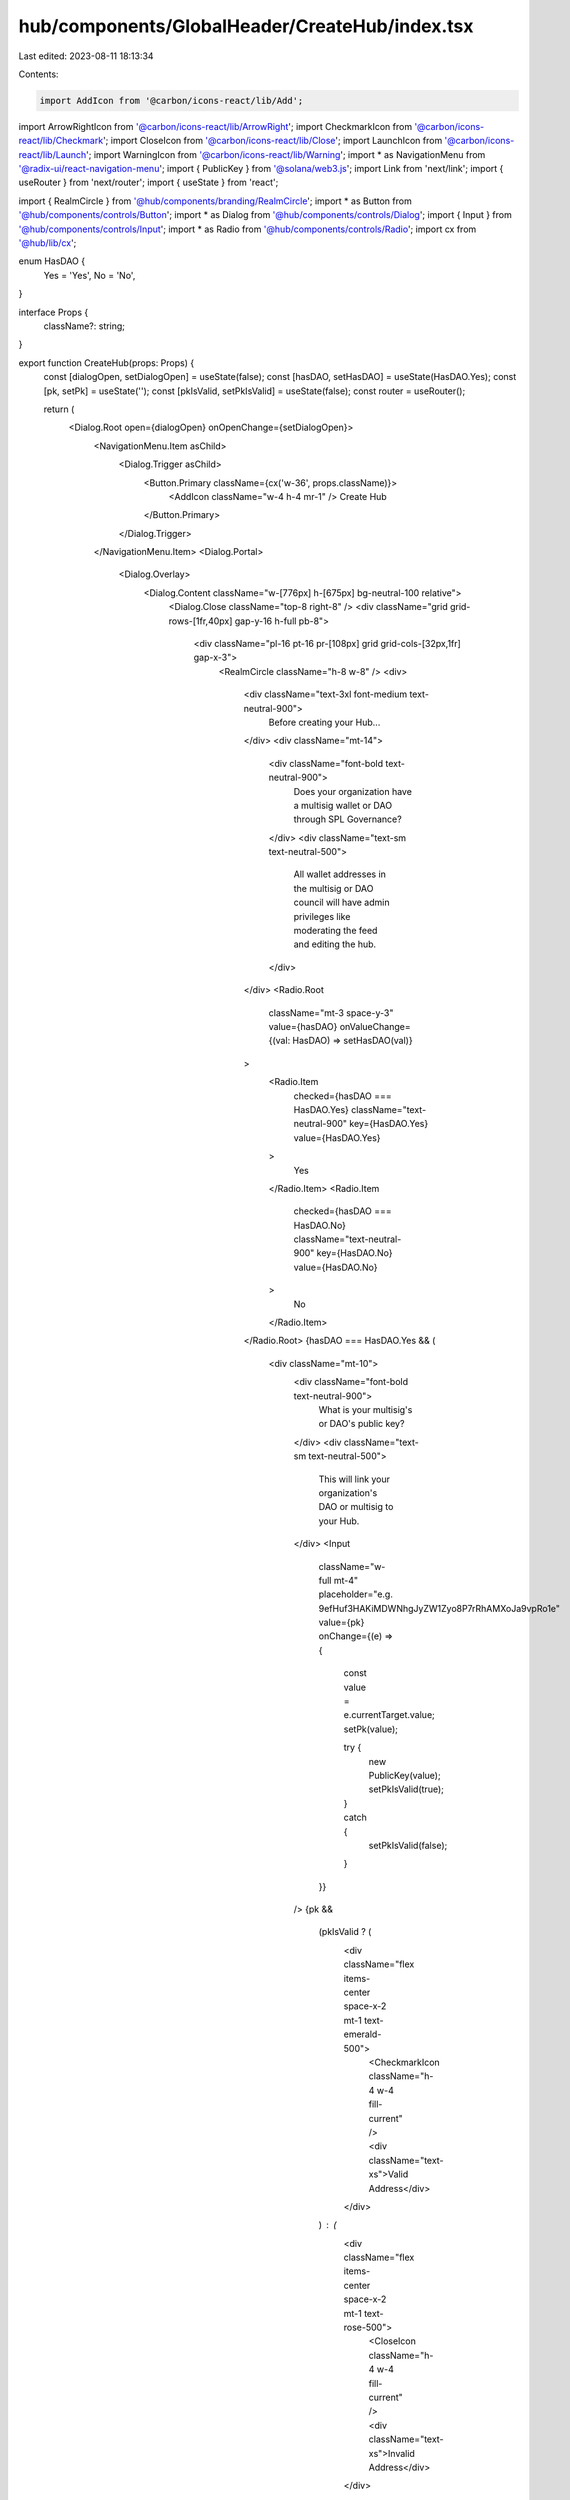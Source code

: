 hub/components/GlobalHeader/CreateHub/index.tsx
===============================================

Last edited: 2023-08-11 18:13:34

Contents:

.. code-block:: tsx

    import AddIcon from '@carbon/icons-react/lib/Add';
import ArrowRightIcon from '@carbon/icons-react/lib/ArrowRight';
import CheckmarkIcon from '@carbon/icons-react/lib/Checkmark';
import CloseIcon from '@carbon/icons-react/lib/Close';
import LaunchIcon from '@carbon/icons-react/lib/Launch';
import WarningIcon from '@carbon/icons-react/lib/Warning';
import * as NavigationMenu from '@radix-ui/react-navigation-menu';
import { PublicKey } from '@solana/web3.js';
import Link from 'next/link';
import { useRouter } from 'next/router';
import { useState } from 'react';

import { RealmCircle } from '@hub/components/branding/RealmCircle';
import * as Button from '@hub/components/controls/Button';
import * as Dialog from '@hub/components/controls/Dialog';
import { Input } from '@hub/components/controls/Input';
import * as Radio from '@hub/components/controls/Radio';
import cx from '@hub/lib/cx';

enum HasDAO {
  Yes = 'Yes',
  No = 'No',
}

interface Props {
  className?: string;
}

export function CreateHub(props: Props) {
  const [dialogOpen, setDialogOpen] = useState(false);
  const [hasDAO, setHasDAO] = useState(HasDAO.Yes);
  const [pk, setPk] = useState('');
  const [pkIsValid, setPkIsValid] = useState(false);
  const router = useRouter();

  return (
    <Dialog.Root open={dialogOpen} onOpenChange={setDialogOpen}>
      <NavigationMenu.Item asChild>
        <Dialog.Trigger asChild>
          <Button.Primary className={cx('w-36', props.className)}>
            <AddIcon className="w-4 h-4 mr-1" />
            Create Hub
          </Button.Primary>
        </Dialog.Trigger>
      </NavigationMenu.Item>
      <Dialog.Portal>
        <Dialog.Overlay>
          <Dialog.Content className="w-[776px] h-[675px] bg-neutral-100 relative">
            <Dialog.Close className="top-8 right-8" />
            <div className="grid grid-rows-[1fr,40px] gap-y-16 h-full pb-8">
              <div className="pl-16 pt-16 pr-[108px] grid grid-cols-[32px,1fr] gap-x-3">
                <RealmCircle className="h-8 w-8" />
                <div>
                  <div className="text-3xl font-medium text-neutral-900">
                    Before creating your Hub...
                  </div>
                  <div className="mt-14">
                    <div className="font-bold text-neutral-900">
                      Does your organization have a multisig wallet or DAO
                      through SPL Governance?
                    </div>
                    <div className="text-sm text-neutral-500">
                      All wallet addresses in the multisig or DAO council will
                      have admin privileges like moderating the feed and editing
                      the hub.
                    </div>
                  </div>
                  <Radio.Root
                    className="mt-3 space-y-3"
                    value={hasDAO}
                    onValueChange={(val: HasDAO) => setHasDAO(val)}
                  >
                    <Radio.Item
                      checked={hasDAO === HasDAO.Yes}
                      className="text-neutral-900"
                      key={HasDAO.Yes}
                      value={HasDAO.Yes}
                    >
                      Yes
                    </Radio.Item>
                    <Radio.Item
                      checked={hasDAO === HasDAO.No}
                      className="text-neutral-900"
                      key={HasDAO.No}
                      value={HasDAO.No}
                    >
                      No
                    </Radio.Item>
                  </Radio.Root>
                  {hasDAO === HasDAO.Yes && (
                    <div className="mt-10">
                      <div className="font-bold text-neutral-900">
                        What is your multisig's or DAO's public key?
                      </div>
                      <div className="text-sm text-neutral-500">
                        This will link your organization's DAO or multisig to
                        your Hub.
                      </div>
                      <Input
                        className="w-full mt-4"
                        placeholder="e.g. 9efHuf3HAKiMDWNhgJyZW1Zyo8P7rRhAMXoJa9vpRo1e"
                        value={pk}
                        onChange={(e) => {
                          const value = e.currentTarget.value;
                          setPk(value);

                          try {
                            new PublicKey(value);
                            setPkIsValid(true);
                          } catch {
                            setPkIsValid(false);
                          }
                        }}
                      />
                      {pk &&
                        (pkIsValid ? (
                          <div className="flex items-center space-x-2 mt-1 text-emerald-500">
                            <CheckmarkIcon className="h-4 w-4 fill-current" />
                            <div className="text-xs">Valid Address</div>
                          </div>
                        ) : (
                          <div className="flex items-center space-x-2 mt-1 text-rose-500">
                            <CloseIcon className="h-4 w-4 fill-current" />
                            <div className="text-xs">Invalid Address</div>
                          </div>
                        ))}
                    </div>
                  )}
                  {hasDAO === HasDAO.No && (
                    <div className="mt-8 bg-white py-5 px-6">
                      <div className="flex items-center font-bold text-rose-500 space-x-2">
                        <WarningIcon className="h-4 w-4" />
                        <div>Before you can create your Hub...</div>
                      </div>
                      <div className="mt-1 text-sm text-neutral-700">
                        You must first create your organization’s multisig
                        wallet or DAO. Members of the multisig or council
                        members of the DAO will gain admin privileges like
                        moderating and editing for the Hub and its feed.
                      </div>
                      <div className="mt-6 flex items-center space-x-4">
                        <Button.Secondary
                          className="w-60"
                          onClick={() => {
                            window.open('/realms/new', '_blank');
                          }}
                        >
                          Create Multisig or DAO{' '}
                          <LaunchIcon className="h-4 w-4 ml-1" />
                        </Button.Secondary>
                        <div className="text-xs text-neutral-500">
                          app.realms.today/realms/new
                        </div>
                      </div>
                    </div>
                  )}
                </div>
              </div>
              <div className="flex items-center justify-between px-[108px]">
                <div className="text-xs text-neutral-500">
                  {/* Need help? Email{' '} */}
                  Need help? Post your question on the{' '}
                  <Link passHref href="/realm/rch">
                    <a
                      className="text-sky-500 hover:text-sky-400 transition-colors"
                      onClick={() => {
                        setDialogOpen(false);
                        setPk('');
                        setPkIsValid(false);
                      }}
                    >
                      Realms Org Hub
                    </a>
                  </Link>
                  {/* <a
                    className="underline"
                    href="mailto:realms@solana.com"
                    target="_blank"
                    rel="noreferrer"
                  >
                    realms@solana.com
                  </a> */}
                </div>
                <Button.Primary
                  className="w-44"
                  disabled={!pk || !pkIsValid || hasDAO === HasDAO.No}
                  onClick={() => {
                    router.push(`/realm/${pk}/hub/edit?initial=true`);
                    setDialogOpen(false);
                    setPk('');
                    setPkIsValid(false);
                  }}
                >
                  Continue <ArrowRightIcon className="h-4 w-4 ml-1" />
                </Button.Primary>
              </div>
            </div>
          </Dialog.Content>
        </Dialog.Overlay>
      </Dialog.Portal>
    </Dialog.Root>
  );
}


